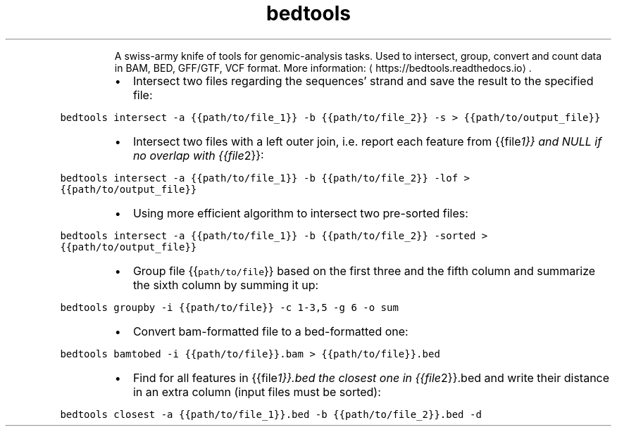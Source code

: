 .TH bedtools
.PP
.RS
A swiss\-army knife of tools for genomic\-analysis tasks.
Used to intersect, group, convert and count data in BAM, BED, GFF/GTF, VCF format.
More information: \[la]https://bedtools.readthedocs.io\[ra]\&.
.RE
.RS
.IP \(bu 2
Intersect two files regarding the sequences' strand and save the result to the specified file:
.RE
.PP
\fB\fCbedtools intersect \-a {{path/to/file_1}} \-b {{path/to/file_2}} \-s > {{path/to/output_file}}\fR
.RS
.IP \(bu 2
Intersect two files with a left outer join, i.e. report each feature from {{file\fI1}} and NULL if no overlap with {{file\fP2}}:
.RE
.PP
\fB\fCbedtools intersect \-a {{path/to/file_1}} \-b {{path/to/file_2}} \-lof > {{path/to/output_file}}\fR
.RS
.IP \(bu 2
Using more efficient algorithm to intersect two pre\-sorted files:
.RE
.PP
\fB\fCbedtools intersect \-a {{path/to/file_1}} \-b {{path/to/file_2}} \-sorted > {{path/to/output_file}}\fR
.RS
.IP \(bu 2
Group file {{\fB\fCpath/to/file\fR}} based on the first three and the fifth column and summarize the sixth column by summing it up:
.RE
.PP
\fB\fCbedtools groupby \-i {{path/to/file}} \-c 1\-3,5 \-g 6 \-o sum\fR
.RS
.IP \(bu 2
Convert bam\-formatted file to a bed\-formatted one:
.RE
.PP
\fB\fCbedtools bamtobed \-i {{path/to/file}}.bam > {{path/to/file}}.bed\fR
.RS
.IP \(bu 2
Find for all features in {{file\fI1}}.bed the closest one in {{file\fP2}}.bed and write their distance in an extra column (input files must be sorted):
.RE
.PP
\fB\fCbedtools closest \-a {{path/to/file_1}}.bed \-b {{path/to/file_2}}.bed \-d\fR
